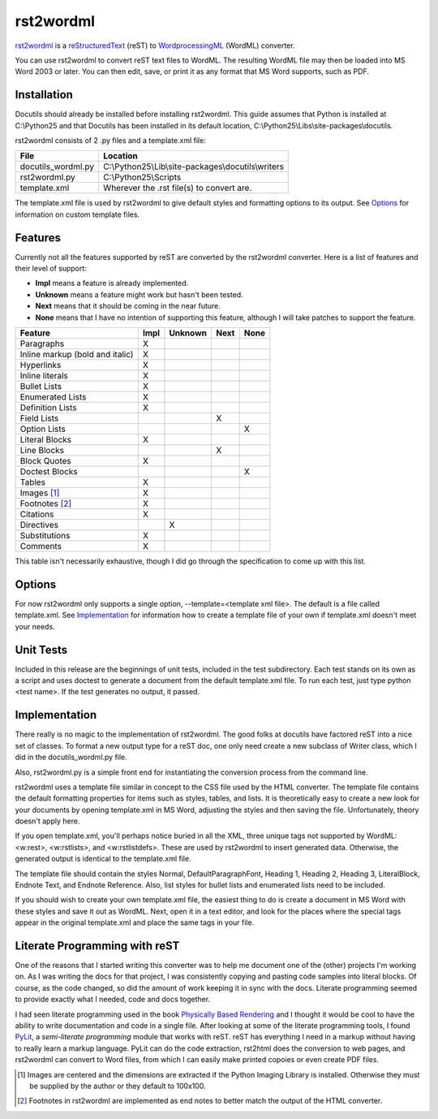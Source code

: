 ----------
rst2wordml
----------

`rst2wordml <http://s3.amazonaws.com/hobbit-hole/rst2wordml.zip>`__ is a `reStructuredText
<http://docutils.sf.net/rst>`__ (reST) to `WordprocessingML <http://www.microsoft.com>`__ (WordML) converter.

You can use rst2wordml to convert reST text files to WordML.  The resulting WordML file may then be loaded
into MS Word 2003 or later.  You can then edit, save, or print it as any format that MS Word supports, such as
PDF.

Installation
------------

Docutils should already be installed before installing rst2wordml.  This guide assumes that Python is
installed at C:\\Python25 and that Docutils has been installed in its default location,
C:\\Python25\\Libs\\site-packages\\docutils.

rst2wordml consists of 2 .py files and a template.xml file:

+--------------------+-----------------------------------------------------+
| **File**           | **Location**                                        |
+====================+=====================================================+
| docutils_wordml.py | C:\\Python25\\Lib\\site-packages\\docutils\\writers |
+--------------------+-----------------------------------------------------+
| rst2wordml.py      | C:\\Python25\\Scripts                               |
+--------------------+-----------------------------------------------------+
| template.xml       | Wherever the .rst file(s) to convert are.           |
+--------------------+-----------------------------------------------------+

The template.xml file is used by rst2wordml to give default styles and formatting options to its output.  See
Options_ for information on custom template files.

Features
--------

Currently not all the features supported by reST are converted by the rst2wordml converter.  Here is a list of
features and their level of support:

- **Impl** means a feature is already implemented.
- **Unknown** means a feature might work but hasn't been tested.
- **Next** means that it should be coming in the near future.
- **None** means that I have no intention of supporting this feature, although I will take patches to support
  the feature.

+-------------------------------------+--------+-----------+--------+--------+
|**Feature**                          |**Impl**|**Unknown**|**Next**|**None**|
+=====================================+========+===========+========+========+
|Paragraphs                           |   X    |           |        |        |
+-------------------------------------+--------+-----------+--------+--------+
|Inline markup (bold and italic)      |   X    |           |        |        |
+-------------------------------------+--------+-----------+--------+--------+
|Hyperlinks                           |   X    |           |        |        |
+-------------------------------------+--------+-----------+--------+--------+
|Inline literals                      |   X    |           |        |        |
+-------------------------------------+--------+-----------+--------+--------+
|Bullet Lists                         |   X    |           |        |        |
+-------------------------------------+--------+-----------+--------+--------+
|Enumerated Lists                     |   X    |           |        |        |
+-------------------------------------+--------+-----------+--------+--------+
|Definition Lists                     |   X    |           |        |        |
+-------------------------------------+--------+-----------+--------+--------+
|Field Lists                          |        |           |   X    |        |
+-------------------------------------+--------+-----------+--------+--------+
|Option Lists                         |        |           |        |   X    |
+-------------------------------------+--------+-----------+--------+--------+
|Literal Blocks                       |   X    |           |        |        |
+-------------------------------------+--------+-----------+--------+--------+
|Line Blocks                          |        |           |   X    |        |
+-------------------------------------+--------+-----------+--------+--------+
|Block Quotes                         |   X    |           |        |        |
+-------------------------------------+--------+-----------+--------+--------+
|Doctest Blocks                       |        |           |        |   X    |
+-------------------------------------+--------+-----------+--------+--------+
|Tables                               |   X    |           |        |        |
+-------------------------------------+--------+-----------+--------+--------+
|Images [#]_                          |   X    |           |        |        |
+-------------------------------------+--------+-----------+--------+--------+
|Footnotes [#]_                       |   X    |           |        |        |
+-------------------------------------+--------+-----------+--------+--------+
|Citations                            |   X    |           |        |        |
+-------------------------------------+--------+-----------+--------+--------+
|Directives                           |        |    X      |        |        |
+-------------------------------------+--------+-----------+--------+--------+
|Substitutions                        |   X    |           |        |        |
+-------------------------------------+--------+-----------+--------+--------+
|Comments                             |   X    |           |        |        |
+-------------------------------------+--------+-----------+--------+--------+

This table isn't necessarily exhaustive, though I did go through the specification to come up with this list.

Options
-------

For now rst2wordml only supports a single option, --template=<template xml file>.  The default is a file
called template.xml.  See Implementation_ for information how to create a template file of your own if
template.xml doesn't meet your needs.

Unit Tests
----------

Included in this release are the beginnings of unit tests, included in the test subdirectory.  Each test
stands on its own as a script and uses doctest to generate a document from the default template.xml file.  To
run each test, just type python <test name>.  If the test generates no output, it passed.

Implementation
--------------

There really is no magic to the implementation of rst2wordml.  The good folks at docutils have factored reST
into a nice set of classes.  To format a new output type for a reST doc, one only need create a new subclass
of Writer class, which I did in the docutils_wordml.py file.

Also, rst2wordml.py is a simple front end for instantiating the conversion process from the command line.

rst2wordml uses a template file similar in concept to the CSS file used by the HTML converter.  The template
file contains the default formatting properties for items such as styles, tables, and lists.  It is
theoretically easy to create a new look for your documents by opening template.xml in MS Word, adjusting the
styles and then saving the file.  Unfortunately, theory doesn't apply here.

If you open template.xml, you'll perhaps notice buried in all the XML, three unique tags not supported by
WordML: <w:rest>, <w:rstlists>, and <w:rstlistdefs>.  These are used by rst2wordml to insert generated data.
Otherwise, the generated output is identical to the template.xml file.

The template file should contain the styles Normal, DefaultParagraphFont, Heading 1, Heading 2, Heading 3,
LiteralBlock, Endnote Text, and Endnote Reference.  Also, list styles for bullet lists and enumerated lists
need to be included.

If you should wish to create your own template.xml file, the easiest thing to do is create a document in MS
Word with these styles and save it out as WordML.  Next, open it in a text editor, and look for the places
where the special tags appear in the original template.xml and place the same tags in your file.

Literate Programming with reST
------------------------------

One of the reasons that I started writing this converter was to help me document one of the (other) projects
I'm working on.  As I was writing the docs for that project, I was consistently copying and pasting code
samples into literal blocks.  Of course, as the code changed, so did the amount of work keeping it in sync
with the docs.  Literate programming seemed to provide exactly what I needed, code and docs together.

I had seen literate programming used in the book `Physically Based Rendering`_ and I thought it would be cool
to have the ability to write documentation and code in a single file.  After looking at some of the literate
programming tools, I found PyLit_, a *semi-literate programming* module that works with reST.  reST has
everything I need in a markup without having to really learn a markup language.  PyLit can do the code
extraction, rst2html does the conversion to web pages, and rst2wordml can convert to Word files, from which I
can easily make printed copoies or even create PDF files.


.. [#] Images are centered and the dimensions are extracted if the Python Imaging Library is installed.
       Otherwise they must be supplied by the author or they default to 100x100.

.. [#] Footnotes in rst2wordml are implemented as end notes to better match the output of the HTML converter.

.. _`Physically Based Rendering`: http://www.amazon.com/Physically-Based-Rendering-Implementation-Interactive/dp/012553180X/ref=pd_bbs_sr_1/103-3091427-3166253?ie=UTF8

.. _`PyLit`: http://pylit.berlios.de/index.html

